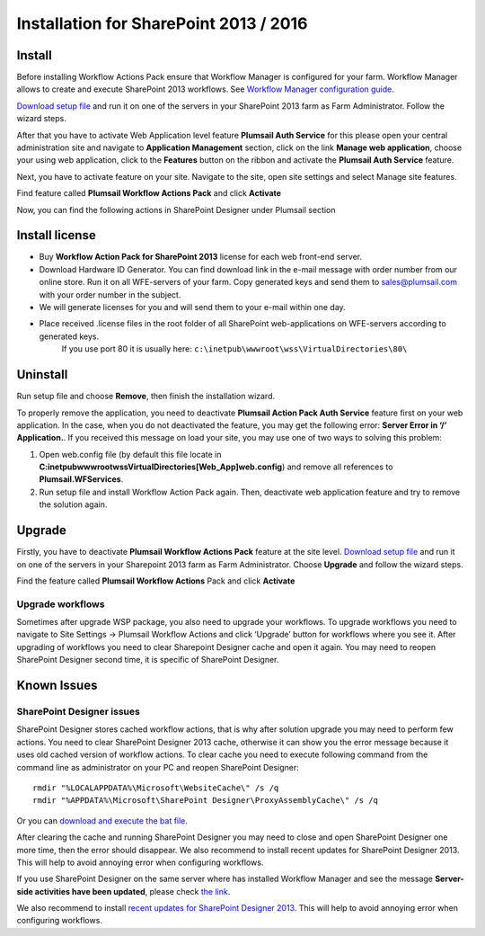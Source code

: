 Installation for SharePoint 2013 / 2016
=======================================

Install
-------

Before installing Workflow Actions Pack ensure that Workflow Manager is configured for your farm. Workflow Manager allows to create and execute SharePoint 2013 workflows. See `Workflow Manager configuration guide <http://technet.microsoft.com/en-us/library/jj658588(v=office.15).aspx>`_.


`Download setup file </workflow-actions-pack/download/>`_ and run it on one of the servers in your SharePoint 2013 farm as Farm Administrator. Follow the wizard steps.


After that you have to activate Web Application level feature **Plumsail Auth Service** for this please open your central administration site and navigate to **Application Management** section, click on the link **Manage web application**, choose your using web application, click to the **Features** button on the ribbon and activate the **Plumsail Auth Service** feature.
    
.. image:: /_static/img/SiteAdm_appMng_MngWebApp.png
   :alt: SharePoint Application Management

Next, you have to activate feature on your site. Navigate to the site, open site settings and select Manage site features.

.. image:: /_static/img/WFPack_6.-ManageSiteFeatures.png
   :alt: SharePoint Manage Site features

Find feature called **Plumsail Workflow Actions Pack** and click **Activate**

.. image:: /_static/img/WFPack_7.ActivateFeature.png
   :alt: SharePoint Activate Feature

Now, you can find the following actions in SharePoint Designer under Plumsail section

.. image:: /_static/img/WFPack_8.CheckInSPD.png
   :alt: SharePoint Designer new Actions

Install license
---------------

* Buy **Workflow Action Pack for SharePoint 2013** license for each web front-end server.
* Download Hardware ID Generator. You can find download link in the e-mail message with order number from our online store. Run it on all WFE-servers of your farm. Copy generated keys and send them to `sales@plumsail.com <sales@plumsail.com>`_ with your order number in the subject.
* We will generate licenses for you and will send them to your e-mail within one day.
* Place received .license files in the root folder of all SharePoint web-applications on WFE-servers according to generated keys. 
	If you use port 80 it is usually here: ``c:\inetpub\wwwroot\wss\VirtualDirectories\80\``


Uninstall
---------

Run setup file and choose **Remove**, then finish the installation wizard.

.. image:: /_static/img/RemoveWFActivityPack.png
   :alt: RemoveWFActivityPack

\

To properly remove the application, you need to deactivate **Plumsail Action Pack Auth Service** feature first on your web application. In the case, when you do not deactivated the feature, you may get the following error: **Server Error in ‘/’ Application.**. If you received this message on load your site, you may use one of two ways to solving this problem:

1. Open web.config file (by default this file locate in **C:\inetpub\wwwroot\wss\VirtualDirectories\[Web_App]\web.config**) and remove all references to **Plumsail.WFServices**.
2. Run setup file and install Workflow Action Pack again. Then, deactivate web application feature and try to remove the solution again.


Upgrade
-------

Firstly, you have to deactivate **Plumsail Workflow Actions Pack** feature at the site level.
`Download setup file </workflow-actions-pack/download/>`_ and run it on one of the servers in your Sharepoint 2013 farm as Farm Administrator. Choose **Upgrade** and follow the wizard steps.

.. image:: /_static/img/UpgradeWFActivityPack.png
   :alt: Upgrade workflow actions pack

Find the feature called **Plumsail Workflow Actions** Pack and click **Activate**

.. image:: /_static/img/WFPack_7.ActivateFeature.png
   :alt: SharePoint Activate Feature



Upgrade workflows
~~~~~~~~~~~~~~~~~

Sometimes after upgrade WSP package, you also need to upgrade your workflows. 
To upgrade workflows you need to navigate to Site Settings -> Plumsail Workflow Actions and click ‘Upgrade’ button for workflows where you see it. After upgrading of workflows you need to clear Sharepoint Designer cache and open it again. You may need to reopen SharePoint Designer second time, it is specific of SharePoint Designer.

.. image:: /_static/img/WFPack_Upgrade1.png
   :alt: SharePoint upgrade workflows step 1


Known Issues
------------

SharePoint Designer issues
~~~~~~~~~~~~~~~~~~~~~~~~~~

SharePoint Designer stores cached workflow actions, that is why after solution upgrade you may need to perform few actions.
You need to clear SharePoint Designer 2013 cache, otherwise it can show you the error message because it uses old cached version of workflow actions. To clear cache you need to execute following command from the command line as administrator on your PC and reopen SharePoint Designer:

::

   rmdir "%LOCALAPPDATA%\Microsoft\WebsiteCache\" /s /q
   rmdir "%APPDATA%\Microsoft\SharePoint Designer\ProxyAssemblyCache\" /s /q

Or you can `download and execute the bat file </wp-content/uploads/Files/WFActionsPack/ClearSPDesignerCache.bat>`_.

After clearing the cache and running SharePoint Designer you may need to close and open SharePoint Designer one more time, then the error should disappear.
We also recommend to install recent updates for SharePoint Designer 2013. This will help to avoid annoying error when configuring workflows.

If you use SharePoint Designer on the same server where has installed Workflow Manager and see the message **Server-side activities have been updated**, please check `the link <http://www.jrjlee.com/2014/10/server-side-activities-have-been-updated.html>`_.

We also recommend to install `recent updates for SharePoint Designer 2013 </workflow-actions-pack/docs/recommended-sharepoint-designer-updates/>`_. This will help to avoid annoying error when configuring workflows.
